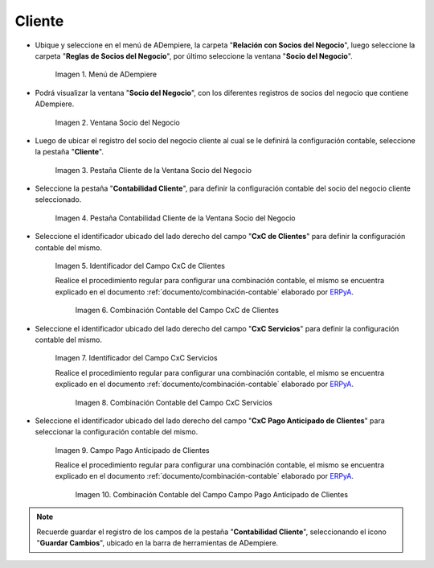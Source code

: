 .. _ERPyA: http://erpya.com

.. |Menú de ADempiere| image:: resources/business-partner-menu.png
.. |Ventana Socio del Negocio| image:: resources/business-partner-window.png
.. |Pestaña Cliente de la Ventana Socio del Negocio| image:: resources/business-partner-window-client-tab.png
.. |Pestaña Contabilidad Cliente de la Ventana Socio del Negocio| image:: resources/business-partner-window-customer-accounting-tab.png
.. |Campo CxC de Clientes| image:: resources/customer-cxc-field-of-the-customer-accounting-tab-of-the-business-partner-window.png
.. |Combinación Contable del Campo CxC de Clientes| image:: resources/accounting-combination-customer-cxc-field-from-the-customer-accounting-tab-of-the-business-partner-window.png
.. |Campo CxC Servicios| image:: resources/cxc-services-field-of-the-client-accounting-tab-of-the-business-partner-window.png
.. |Combinación Contable del Campo CxC Servicios| image:: resources/combination-accounting-cxc-field-services-tab-customer-accounting-business-partner-window.png
.. |Campo Pago Anticipado de Clientes| image:: resources/advance-customer-payment-field-of-the-customer-accounting-tab-of-the-business-partner-window.png
.. |Combinación Contable del Campo Pago Anticipado de Clientes| image:: resources/accounting-combination-customer-advance-payment-field-from-the-customer-accounting-tab-of-the-business-partner-window.png

.. _documento/configuración-contable-socio-del-negocio-cliente:

**Cliente**
===========

- Ubique y seleccione en el menú de ADempiere, la carpeta "**Relación con Socios del Negocio**", luego seleccione la carpeta "**Reglas de Socios del Negocio**", por último seleccione la ventana "**Socio del Negocio**".

    |Menú de ADempiere|

    Imagen 1. Menú de ADempiere

- Podrá visualizar la ventana "**Socio del Negocio**", con los diferentes registros de socios del negocio que contiene ADempiere.

    |Ventana Socio del Negocio|

    Imagen 2. Ventana Socio del Negocio

- Luego de ubicar el registro del socio del negocio cliente al cual se le definirá la configuración contable, seleccione la pestaña "**Cliente**".

    |Pestaña Cliente de la Ventana Socio del Negocio|

    Imagen 3. Pestaña Cliente de la Ventana Socio del Negocio

- Seleccione la pestaña "**Contabilidad Cliente**", para definir la configuración contable del socio del negocio cliente seleccionado.

    |Pestaña Contabilidad Cliente de la Ventana Socio del Negocio|

    Imagen 4. Pestaña Contabilidad Cliente de la Ventana Socio del Negocio

- Seleccione el identificador ubicado del lado derecho del campo "**CxC de Clientes**" para definir la configuración contable del mismo.

    |Campo CxC de Clientes|

    Imagen 5. Identificador del Campo CxC de Clientes

    Realice el procedimiento regular para configurar una combinación contable, el mismo se encuentra explicado en el documento :ref:`documento/combinación-contable` elaborado por `ERPyA`_.

        |Combinación Contable del Campo CxC de Clientes|

        Imagen 6. Combinación Contable del Campo CxC de Clientes

- Seleccione el identificador ubicado del lado derecho del campo "**CxC Servicios**" para definir la configuración contable del mismo.

    |Campo CxC Servicios|

    Imagen 7. Identificador del Campo CxC Servicios

    Realice el procedimiento regular para configurar una combinación contable, el mismo se encuentra explicado en el documento :ref:`documento/combinación-contable` elaborado por `ERPyA`_.

        |Combinación Contable del Campo CxC Servicios|

        Imagen 8. Combinación Contable del Campo CxC Servicios

- Seleccione el identificador ubicado del lado derecho del campo "**CxC Pago Anticipado de Clientes**" para seleccionar la configuración contable del mismo.

    |Campo Pago Anticipado de Clientes|

    Imagen 9. Campo Pago Anticipado de Clientes

    Realice el procedimiento regular para configurar una combinación contable, el mismo se encuentra explicado en el documento :ref:`documento/combinación-contable` elaborado por `ERPyA`_.

        |Combinación Contable del Campo Pago Anticipado de Clientes|

        Imagen 10. Combinación Contable del Campo Campo Pago Anticipado de Clientes

.. note::

    Recuerde guardar el registro de los campos de la pestaña "**Contabilidad Cliente**", seleccionando el icono "**Guardar Cambios**", ubicado en la barra de herramientas de ADempiere.
